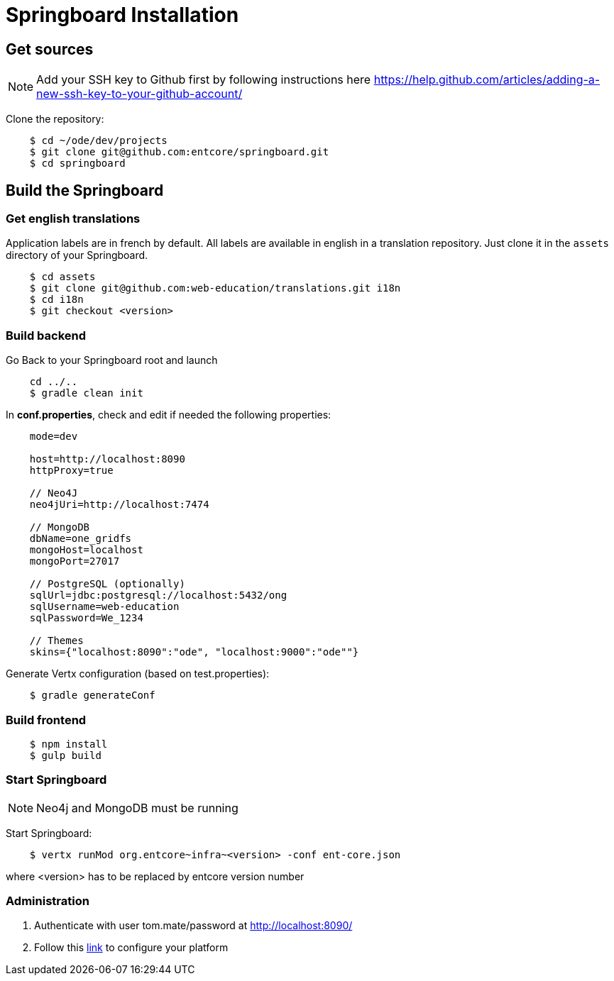 = Springboard Installation

== Get sources

NOTE: Add your SSH key to Github first by following instructions here https://help.github.com/articles/adding-a-new-ssh-key-to-your-github-account/

Clone the repository:

....
    $ cd ~/ode/dev/projects
    $ git clone git@github.com:entcore/springboard.git
    $ cd springboard
....

== Build the Springboard

=== Get english translations

Application labels are in french by default. 
All labels are available in english in a translation repository. 
Just clone it in the `assets` directory of your Springboard.
....
    $ cd assets
    $ git clone git@github.com:web-education/translations.git i18n
    $ cd i18n
    $ git checkout <version>
....

=== Build backend

Go Back to your Springboard root and launch 
....
    cd ../..
    $ gradle clean init
....

In *conf.properties*, check and edit if needed the following properties:

....
    mode=dev

    host=http://localhost:8090
    httpProxy=true

    // Neo4J
    neo4jUri=http://localhost:7474

    // MongoDB
    dbName=one_gridfs
    mongoHost=localhost
    mongoPort=27017

    // PostgreSQL (optionally)
    sqlUrl=jdbc:postgresql://localhost:5432/ong
    sqlUsername=web-education
    sqlPassword=We_1234

    // Themes
    skins={"localhost:8090":"ode", "localhost:9000":"ode""}

....

Generate Vertx configuration (based on test.properties):

....
    $ gradle generateConf
....

=== Build frontend

....
    $ npm install
    $ gulp build
....

=== Start Springboard

NOTE: Neo4j and MongoDB must be running

Start Springboard:

....
    $ vertx runMod org.entcore~infra~<version> -conf ent-core.json
....

where <version> has to be replaced by entcore version number

=== Administration

1. Authenticate with user tom.mate/password at http://localhost:8090/
2. Follow this link:minimal-plateform-config.adoc[link] to configure your platform